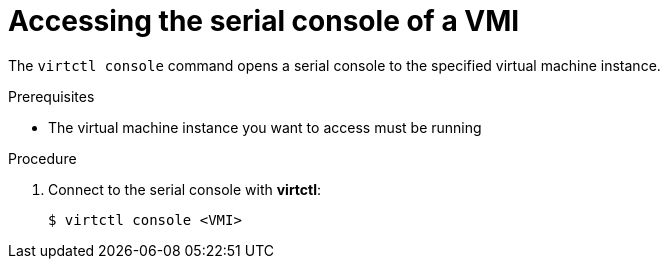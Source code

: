 // Module included in the following assemblies:
//
// * cnv_users_guide/cnv_users_guide.adoc

[[accessvmiconsole]]
= Accessing the serial console of a VMI

The `virtctl console` command opens a serial console to the specified virtual 
machine instance.

.Prerequisites
* The virtual machine instance you want to access must be running

.Procedure

. Connect to the serial console with *virtctl*:
+
....
$ virtctl console <VMI>
....

